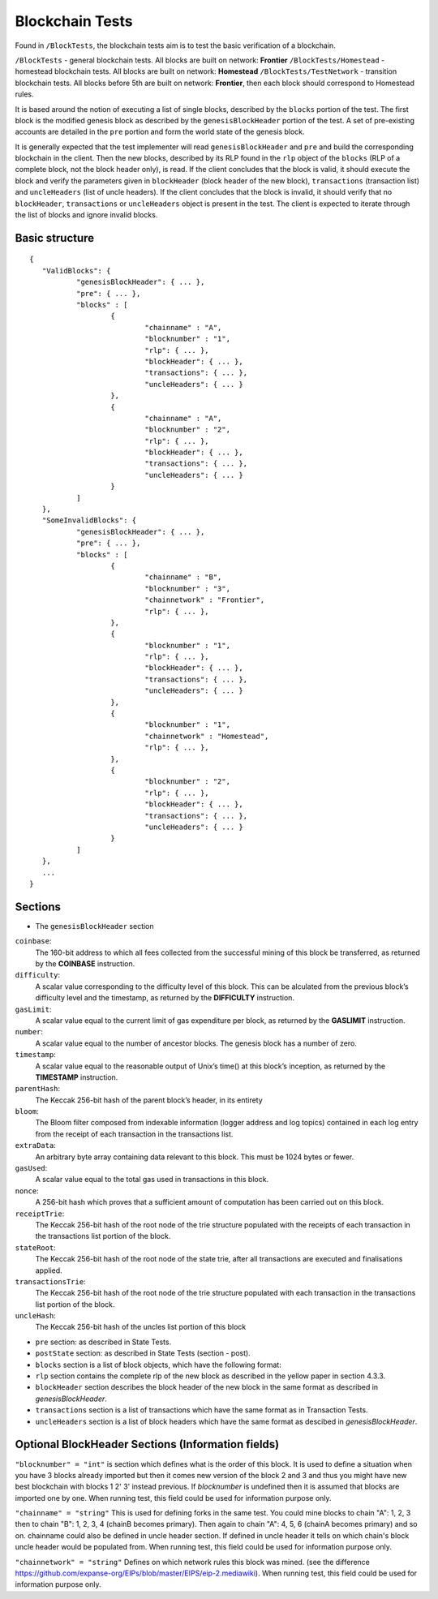 .. _blockchain_tests:

################################################################################
Blockchain Tests
################################################################################

Found in ``/BlockTests``, the blockchain tests aim is to test the basic verification of a blockchain.

``/BlockTests`` - general blockchain tests. All blocks are built on network: **Frontier** 
``/BlockTests/Homestead`` - homestead blockchain tests. All blocks are built on network: **Homestead** 
``/BlockTests/TestNetwork`` - transition blockchain tests. All blocks before 5th are built on network: **Frontier**, then each block should correspond to Homestead rules.

It is based around the notion of executing a list of single blocks, described by the ``blocks`` portion of the test. The first block is the modified genesis block as described by the ``genesisBlockHeader`` portion of the test. A set of pre-existing accounts are detailed in the ``pre`` portion and form the world state of the genesis block. 

It is generally expected that the test implementer will read ``genesisBlockHeader`` and ``pre`` and build the corresponding blockchain in the client. Then the new blocks, described by its RLP found in the ``rlp`` object of the ``blocks`` (RLP of a complete block, not the block header only), is read. If the client concludes that the block is valid, it should execute the block and verify the parameters given in ``blockHeader`` (block header of the new block), ``transactions`` (transaction list) and ``uncleHeaders`` (list of uncle headers). If the client concludes that the block is invalid, it should verify that no ``blockHeader``, ``transactions`` or ``uncleHeaders`` object is present in the test. The client is expected to iterate through the list of blocks and ignore invalid blocks.

Basic structure
--------------------------------------------------------------------------------

::

	{
	   "ValidBlocks": {
		   "genesisBlockHeader": { ... },
		   "pre": { ... },
		   "blocks" : [
			   {
				   "chainname" : "A",
				   "blocknumber" : "1",
				   "rlp": { ... },
				   "blockHeader": { ... },
				   "transactions": { ... },
				   "uncleHeaders": { ... }
			   },
			   {
				   "chainname" : "A",
				   "blocknumber" : "2",
				   "rlp": { ... },
				   "blockHeader": { ... },
				   "transactions": { ... },
				   "uncleHeaders": { ... }
			   }
		   ]
	   },
	   "SomeInvalidBlocks": {
		   "genesisBlockHeader": { ... },
		   "pre": { ... },
		   "blocks" : [
			   {
				   "chainname" : "B",
				   "blocknumber" : "3",
				   "chainnetwork" : "Frontier",
				   "rlp": { ... },
			   },
			   {
				   "blocknumber" : "1",
				   "rlp": { ... },
				   "blockHeader": { ... },
				   "transactions": { ... },
				   "uncleHeaders": { ... }
			   },
			   {
				   "blocknumber" : "1",
				   "chainnetwork" : "Homestead",
				   "rlp": { ... },
			   },
			   {
				   "blocknumber" : "2",
				   "rlp": { ... },
				   "blockHeader": { ... },
				   "transactions": { ... },
				   "uncleHeaders": { ... }
			   }
		   ]
	   },
	   ...
	}


Sections
--------------------------------------------------------------------------------

* The ``genesisBlockHeader`` section

``coinbase``:
	The 160-bit address to which all fees collected from the successful mining of this block be
	transferred, as returned by the **COINBASE** instruction.
``difficulty``: 
	A scalar value corresponding to the difficulty level of this block. This can be alculated
	from the previous block’s difficulty level and the timestamp, as returned by the **DIFFICULTY** instruction.
``gasLimit``: 
	A scalar value equal to the current limit of gas expenditure per block, as returned by the **GASLIMIT** instruction.
``number``:
	A scalar value equal to the number of ancestor blocks. The genesis block has a number of zero.
``timestamp``: 
	A scalar value equal to the reasonable output of Unix’s time() at this block’s inception, as returned by the **TIMESTAMP** instruction.
``parentHash``: 
	The Keccak 256-bit hash of the parent block’s header, in its entirety
``bloom``:
	The Bloom filter composed from indexable information (logger address and log topics)
	contained in each log entry from the receipt of each transaction in the transactions list.
``extraData``:
	An arbitrary byte array containing data relevant to this block. This must be 1024 bytes or fewer.
``gasUsed``:
	A scalar value equal to the total gas used in transactions in this block.
``nonce``:
	A 256-bit hash which proves that a sufficient amount of computation has been carried out on this block.
``receiptTrie``: 
	The Keccak 256-bit hash of the root node of the trie structure populated with the receipts of each transaction in the transactions list portion of the block.
``stateRoot``: 
	The Keccak 256-bit hash of the root node of the state trie, after all transactions are executed and finalisations applied.
``transactionsTrie``: 
	The Keccak 256-bit hash of the root node of the trie structure populated with each transaction in the transactions list portion of the block.
``uncleHash``: 
	The Keccak 256-bit hash of the uncles list portion of this block

* ``pre`` section: as described in State Tests.

* ``postState`` section: as described in State Tests (section - post).

* ``blocks`` section is a list of block objects, which have the following format:

* ``rlp`` section contains the complete rlp of the new block as described in the yellow paper in section 4.3.3.

* ``blockHeader`` section  describes the block header of the new block in the same format as described in `genesisBlockHeader`.

* ``transactions`` section is a list of transactions which have the same format as in Transaction Tests.

* ``uncleHeaders`` section is a list of block headers which have the same format as descibed in `genesisBlockHeader`.

Optional BlockHeader Sections (Information fields)
--------------------------------------------------------------------------------

``"blocknumber" = "int"`` is section which defines what is the order of this block. 
It is used to define a situation when you have 3 blocks already imported but then it comes new version of the block 2 and 3 and thus you might have new best blockchain with blocks 1 2' 3' instead previous. If `blocknumber` is undefined then it is assumed that blocks are imported one by one. When running test, this field could be used for information purpose only.

``"chainname" = "string"`` This is used for defining forks in the same test. You could mine blocks to chain "A": 1, 2, 3 then to chain "B": 1, 2, 3, 4 (chainB becomes primary). Then again to chain "A": 4, 5, 6  (chainA becomes primary) and so on. chainname could also be defined in uncle header section. If defined in uncle header it tells on which chain's block uncle header would be populated from. When running test, this field could be used for information purpose only.

``"chainnetwork" = "string"`` Defines on which network rules this block was mined. (see the difference https://github.com/expanse-org/EIPs/blob/master/EIPS/eip-2.mediawiki). When running test, this field could be used for information purpose only.